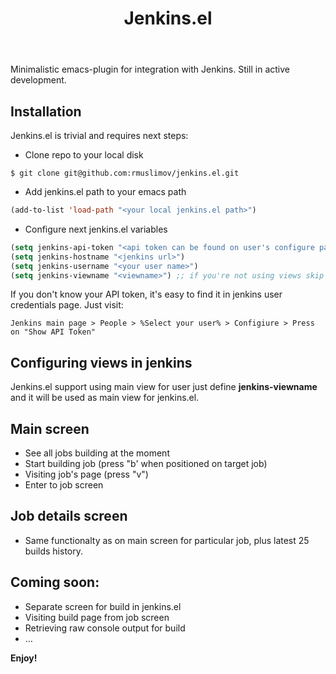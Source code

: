 #+TITLE: Jenkins.el

Minimalistic emacs-plugin for integration with Jenkins. Still in active development.

** Installation

Jenkins.el is trivial and requires next steps:

+ Clone repo to your local disk
#+begin_src shell
$ git clone git@github.com:rmuslimov/jenkins.el.git
#+end_src
+ Add jenkins.el path to your emacs path
#+begin_src emacs-lisp
(add-to-list 'load-path "<your local jenkins.el path>")
#+end_src
+ Configure next jenkins.el variables
#+begin_src emacs-lisp
 (setq jenkins-api-token "<api token can be found on user's configure page>")
 (setq jenkins-hostname "<jenkins url>")
 (setq jenkins-username "<your user name>")
 (setq jenkins-viewname "<viewname>") ;; if you're not using views skip this line
#+end_src
If you don't know your API token, it's easy to find it in jenkins user credentials page. Just visit:
#+begin_src
  Jenkins main page > People > %Select your user% > Configiure > Press on "Show API Token"
#+end_src
** Configuring views in jenkins
Jenkins.el support using main view for user just define *jenkins-viewname* and it will be used as main view for jenkins.el.
** Main screen
[[file:main_screen.png]]

+ See all jobs building at the moment
+ Start building job (press "b' when positioned on target job)
+ Visiting job's page (press "v")
+ Enter to job screen

** Job details screen

[[file:details_screen.png]]

+ Same functionalty as on main screen for particular job, plus latest 25 builds history.
** Coming soon:

+ Separate screen for build in jenkins.el
+ Visiting build page from job screen
+ Retrieving raw console output for build
+ ...


*Enjoy!*
